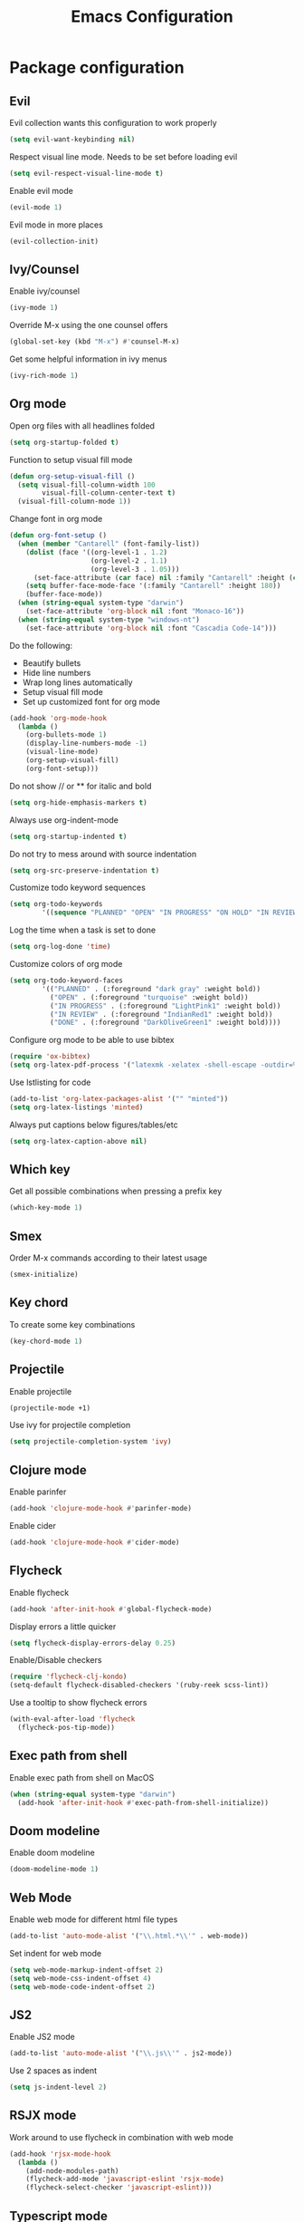 #+TITLE: Emacs Configuration

* Package configuration

** Evil

Evil collection wants this configuration to work properly

#+BEGIN_SRC emacs-lisp
(setq evil-want-keybinding nil)
#+END_SRC

Respect visual line mode. Needs to be set before loading evil

#+BEGIN_SRC emacs-lisp
(setq evil-respect-visual-line-mode t)
#+END_SRC

Enable evil mode

#+BEGIN_SRC emacs-lisp
(evil-mode 1)
#+END_SRC

Evil mode in more places

#+BEGIN_SRC emacs-lisp
(evil-collection-init)
#+END_SRC

** Ivy/Counsel

Enable ivy/counsel

#+BEGIN_SRC emacs-lisp
(ivy-mode 1)
#+END_SRC

Override M-x using the one counsel offers

#+BEGIN_SRC emacs-lisp
(global-set-key (kbd "M-x") #'counsel-M-x)
#+END_SRC

Get some helpful information in ivy menus

#+BEGIN_SRC emacs-lisp
(ivy-rich-mode 1)
#+END_SRC

** Org mode

Open org files with all headlines folded

#+BEGIN_SRC emacs-lisp
(setq org-startup-folded t)
#+END_SRC

Function to setup visual fill mode

#+BEGIN_SRC emacs-lisp
(defun org-setup-visual-fill ()
  (setq visual-fill-column-width 100
        visual-fill-column-center-text t)
  (visual-fill-column-mode 1))
#+END_SRC

Change font in org mode

#+BEGIN_SRC emacs-lisp
(defun org-font-setup ()
  (when (member "Cantarell" (font-family-list))
    (dolist (face '((org-level-1 . 1.2)
                    (org-level-2 . 1.1)
                    (org-level-3 . 1.05)))
      (set-face-attribute (car face) nil :family "Cantarell" :height (cdr face)))
    (setq buffer-face-mode-face '(:family "Cantarell" :height 180))
    (buffer-face-mode))
  (when (string-equal system-type "darwin")
    (set-face-attribute 'org-block nil :font "Monaco-16"))
  (when (string-equal system-type "windows-nt")
    (set-face-attribute 'org-block nil :font "Cascadia Code-14")))
#+END_SRC

Do the following:

- Beautify bullets
- Hide line numbers
- Wrap long lines automatically
- Setup visual fill mode
- Set up customized font for org mode

#+BEGIN_SRC emacs-lisp
(add-hook 'org-mode-hook
  (lambda ()
    (org-bullets-mode 1)
    (display-line-numbers-mode -1)
    (visual-line-mode)
    (org-setup-visual-fill)
    (org-font-setup)))
#+END_SRC

Do not show // or ** for italic and bold

#+BEGIN_SRC emacs-lisp
(setq org-hide-emphasis-markers t)
#+END_SRC

Always use org-indent-mode

#+BEGIN_SRC emacs-lisp
(setq org-startup-indented t)
#+END_SRC

Do not try to mess around with source indentation

#+BEGIN_SRC emacs-lisp
(setq org-src-preserve-indentation t)
#+END_SRC

Customize todo keyword sequences

#+BEGIN_SRC emacs-lisp
(setq org-todo-keywords
        '((sequence "PLANNED" "OPEN" "IN PROGRESS" "ON HOLD" "IN REVIEW" "DONE")))
#+END_SRC


Log the time when a task is set to done

#+BEGIN_SRC emacs-lisp
(setq org-log-done 'time)
#+END_SRC

Customize colors of org mode

#+BEGIN_SRC emacs-lisp
(setq org-todo-keyword-faces
        '(("PLANNED" . (:foreground "dark gray" :weight bold))
          ("OPEN" . (:foreground "turquoise" :weight bold))
          ("IN PROGRESS" . (:foreground "LightPink1" :weight bold))
          ("IN REVIEW" . (:foreground "IndianRed1" :weight bold))
          ("DONE" . (:foreground "DarkOliveGreen1" :weight bold))))
#+END_SRC

Configure org mode to be able to use bibtex

#+BEGIN_SRC emacs-lisp
(require 'ox-bibtex)
(setq org-latex-pdf-process '("latexmk -xelatex -shell-escape -outdir=%o %f"))
#+END_SRC

Use lstlisting for code

#+BEGIN_SRC emacs-lisp
(add-to-list 'org-latex-packages-alist '("" "minted"))
(setq org-latex-listings 'minted)
#+END_SRC

Always put captions below figures/tables/etc

#+BEGIN_SRC emacs-lisp
(setq org-latex-caption-above nil)
#+END_SRC

** Which key

Get all possible combinations when pressing a prefix key

#+BEGIN_SRC emacs-lisp
(which-key-mode 1)
#+END_SRC

** Smex

Order M-x commands according to their latest usage

#+BEGIN_SRC emacs-lisp
(smex-initialize)
#+END_SRC

** Key chord

To create some key combinations

#+BEGIN_SRC emacs-lisp
(key-chord-mode 1)
#+END_SRC

** Projectile

Enable projectile

#+BEGIN_SRC emacs-lisp
(projectile-mode +1)
#+END_SRC

Use ivy for projectile completion

#+BEGIN_SRC emacs-lisp
(setq projectile-completion-system 'ivy)
#+END_SRC

** Clojure mode

Enable parinfer

#+BEGIN_SRC emacs-lisp
(add-hook 'clojure-mode-hook #'parinfer-mode)
#+END_SRC

Enable cider

#+BEGIN_SRC emacs-lisp
(add-hook 'clojure-mode-hook #'cider-mode)
#+END_SRC

** Flycheck

Enable flycheck

#+BEGIN_SRC emacs-lisp
(add-hook 'after-init-hook #'global-flycheck-mode)
#+END_SRC

Display errors a little quicker

#+BEGIN_SRC emacs-lisp
(setq flycheck-display-errors-delay 0.25)
#+END_SRC

Enable/Disable checkers

#+BEGIN_SRC emacs-lisp
(require 'flycheck-clj-kondo)
(setq-default flycheck-disabled-checkers '(ruby-reek scss-lint))
#+END_SRC

Use a tooltip to show flycheck errors

#+BEGIN_SRC emacs-lisp
(with-eval-after-load 'flycheck
  (flycheck-pos-tip-mode))
#+END_SRC

** Exec path from shell

Enable exec path from shell on MacOS

#+BEGIN_SRC emacs-lisp
(when (string-equal system-type "darwin")
  (add-hook 'after-init-hook #'exec-path-from-shell-initialize))
#+END_SRC

** Doom modeline

Enable doom modeline

#+BEGIN_SRC emacs-lisp
(doom-modeline-mode 1)
#+END_SRC

** Web Mode

Enable web mode for different html file types

#+BEGIN_SRC emacs-lisp
(add-to-list 'auto-mode-alist '("\\.html.*\\'" . web-mode))
#+END_SRC

Set indent for web mode

#+BEGIN_SRC emacs-lisp
(setq web-mode-markup-indent-offset 2)
(setq web-mode-css-indent-offset 4)
(setq web-mode-code-indent-offset 2)
#+END_SRC

** JS2

Enable JS2 mode

#+BEGIN_SRC emacs-lisp
(add-to-list 'auto-mode-alist '("\\.js\\'" . js2-mode))
#+END_SRC

Use 2 spaces as indent

#+BEGIN_SRC emacs-lisp
(setq js-indent-level 2)
#+END_SRC

** RSJX mode

Work around to use flycheck in combination with web mode

#+BEGIN_SRC emacs-lisp
(add-hook 'rjsx-mode-hook
  (lambda ()
    (add-node-modules-path)
    (flycheck-add-mode 'javascript-eslint 'rsjx-mode)
    (flycheck-select-checker 'javascript-eslint)))
#+END_SRC

** Typescript mode

#+BEGIN_SRC emacs-lisp
(setq typescript-indent-level 2)
#+END_SRC

** LSP Mode

Enable LSP mode

#+BEGIN_SRC emacs-lisp
(add-hook 'ruby-mode-hook #'lsp)
(add-hook 'rjsx-mode-hook #'lsp)
(add-hook 'go-mode-hook #'lsp)
(add-hook 'typescript-mode-hook #'lsp)
(add-hook 'java-mode-hook #'lsp)
#+END_SRC

Enable which key integration

#+BEGIN_SRC emacs-lisp
(with-eval-after-load 'lsp-mode
  (add-hook 'lsp-mode-hook #'lsp-enable-which-key-integration))
#+END_SRC

Do not use lsp diagnostics

#+BEGIN_SRC emacs-lisp
(setq lsp-diagnostic-package :none)
#+END_SRC

** Company Mode

#+BEGIN_SRC emacs-lisp
(add-hook 'after-init-hook 'global-company-mode)
#+END_SRC

** NeoTree

Use icon theme

#+BEGIN_SRC emacs-lisp
(setq neo-theme 'icons)
#+END_SRC

** YAML mode

#+BEGIN_SRC emacs-lisp
(add-to-list 'auto-mode-alist '("\\.yml\\'" . yaml-mode))
#+END_SRC

** Ruby mode

Do not insert a magic comment

#+BEGIN_SRC emacs-lisp
(setq ruby-insert-encoding-magic-comment nil)
#+END_SRC

** Go mode

Change gofmt command to goimports

#+BEGIN_SRC emacs-lisp
(setq gofmt-command "goimports")
#+END_SRC

Execute gofmt before saving

#+BEGIN_SRC emacs-lisp
(add-hook 'before-save-hook 'gofmt-before-save)
#+END_SRC

** YASnippet

Enable YASnippet

#+BEGIN_SRC emacs-lisp
(yas-global-mode 1)
#+END_SRC

** CC mode

#+BEGIN_SRC emacs-lisp
(setq-default c-basic-offset 4)
#+END_SRC

* Emacs visual appearance

** General

Set window title to 'Emacs'

#+BEGIN_SRC emacs-lisp
(setq frame-title-format '("Emacs"))
#+END_SRC

Dark title bar makes emacs look much more beautiful

#+BEGIN_SRC emacs-lisp
(add-to-list 'default-frame-alist '(ns-appearance . dark))
#+END_SRC

Do not ring the bell at all

#+BEGIN_SRC emacs-lisp
(setq ring-bell-function 'ignore)
#+END_SRC

Don't show standard startup screen

#+BEGIN_SRC emacs-lisp
(setq inhibit-startup-screen t)
#+END_SRC

Hide the toolbar and scrollbar of emacs

#+BEGIN_SRC emacs-lisp
(tool-bar-mode -1)
(scroll-bar-mode -1)
#+END_SRC

** Editor

Show line numbers

#+BEGIN_SRC emacs-lisp
(global-display-line-numbers-mode 1)
#+END_SRC

Highlight current line

#+BEGIN_SRC emacs-lisp
(global-hl-line-mode 1)
#+END_SRC

Use Monaco for MacOS

#+BEGIN_SRC emacs-lisp
(cond
 ((string-equal system-type "darwin")
  (when (member "Monaco" (font-family-list))
    (set-frame-font "Monaco-16" t t)))
 ((string-equal system-type "windows-nt")
  (when (member "Cascadia Code" (font-family-list))
    (set-frame-font "Cascadia Code-14" t t))))
#+END_SRC

Highlight matching parenthesis

#+BEGIN_SRC emacs-lisp
(setq show-paren-style 'parenthesis)
(show-paren-mode 1)
#+END_SRC

Cursor should not blink at all

#+BEGIN_SRC emacs-lisp
(blink-cursor-mode 0)
#+END_SRC

** Theme

Use gruvbox dark as standard

#+BEGIN_SRC emacs-lisp
(load-theme 'gruvbox-dark-soft t)
#+END_SRC

Customize gruvbox theme

#+BEGIN_SRC emacs-lisp
(defun customize-gruvbox ()
    (custom-theme-set-faces
    'gruvbox-dark-soft
    '(org-block-begin-line ((t (:foreground "#796D64" :background "#32302f"))))
    '(org-block-end-line ((t (:foreground "#796D64" :background "#32302f"))))))
(customize-gruvbox)
#+END_SRC

* Emacs behaviour

Load custom behaviour if present

#+BEGIN_SRC emacs-lisp
(load (expand-file-name (concat user-emacs-directory "user.el")) t)
#+END_SRC

Do not create backup files

#+BEGIN_SRC emacs-lisp
(setq-default backup-inhibited t)
(setq create-lockfiles nil)
#+END_SRC

Ask for confirmation before killing emacs

#+BEGIN_SRC emacs-lisp
(setq confirm-kill-emacs (lambda (prompt) (y-or-n-p "Really want to exit? ")))
#+END_SRC

Start with maximized frame

#+BEGIN_SRC emacs-lisp
(toggle-frame-maximized)
#+END_SRC

Do not use --dired option for ls when using macOS

#+BEGIN_SRC emacs-lisp
(when (string-equal system-type "darwin")
  (setq dired-use-ls-dired nil))
#+END_SRC

In case two dired windows are open, try to automatically use the path of the other
window when moving or copying files.

#+BEGIN_SRC emacs-lisp
(setq dired-dwim-target t)
#+END_SRC

Always use spaces

#+BEGIN_SRC emacs-lisp
(setq-default indent-tabs-mode nil)
#+END_SRC

* Custom commands

Quickly switch to previous buffer

#+BEGIN_SRC emacs-lisp
(defun switch-to-previous-buffer ()
  "Switch to previously open buffer. Repeated invocations toggle between the two most recently open buffers."
  (interactive)
  (switch-to-buffer (other-buffer (current-buffer) 1)))
#+END_SRC

Open frequently used directories/files in dired

#+BEGIN_SRC emacs-lisp
(defun open-org-directory ()
  "Open org directory in dired"
  (interactive)
  (dired org-directory))

(defun open-emacs-home ()
  "Open emacs home in dired"
  (interactive)
  (dired user-emacs-directory))

(defun open-emacs-settings ()
  "Open settings.org"
  (interactive)
  (find-file (concat user-emacs-directory "settings.org")))
#+END_SRC

Quickly switch between light and dark themes

#+BEGIN_SRC emacs-lisp
(defun switch-light-theme ()
  (interactive)
  (load-theme 'gruvbox-light-hard))

(defun switch-dark-theme ()
  (interactive)
  (load-theme 'gruvbox-dark-soft)
  (customize-gruvbox))
#+END_SRC

Insert a source code block in org mode

#+BEGIN_SRC emacs-lisp
(defun org-insert-src-block (src-code-type)
  (interactive "sLanguage: ")
  (progn
    (insert (format "#+BEGIN_SRC %s\n" src-code-type))
    (newline-and-indent)
    (insert "#+END_SRC")
    (newline-and-indent)
    (previous-line 2)))
#+END_SRC

#+BEGIN_SRC emacs-lisp
(defun switch-to-scratch-buffer ()
  (interactive)
  (switch-to-buffer "*scratch*"))
#+END_SRC

* Keybindings

Map meta to cmd on MacOS

#+BEGIN_SRC emacs-lisp
(cond
 ((string-equal system-type "darwin")
  (setq mac-command-modifier 'meta
	mac-option-modifier 'none
	default-input-method "MacOSX")))
#+END_SRC

Use jk instead of ESC in evil mode

#+BEGIN_SRC emacs-lisp
(key-chord-define evil-insert-state-map "jk" #'evil-normal-state)
#+END_SRC

Define all global keybindings that start with SPC

#+BEGIN_SRC emacs-lisp
(general-define-key
 :states '(normal visual emacs motion)
 :keymaps 'override
 :prefix "SPC"
 "" nil
 "." '(counsel-find-file :which-key "Find file")
 "," '(switch-to-previous-buffer :which-key "Switch to previous buffer")
 "<" '(counsel-switch-buffer :which-key "Show all buffers")
 "x" '(switch-to-scratch-buffer :which-key "Switch to *scratch* buffer")
 "d" '(dired :which-key "Open dired")
 "g" '(magit :which-key "Open magit")
 "t" '(neotree-toggle :which-key "Toggle neotree")
 "p" '(:keymap projectile-command-map :which-key "Projectile commands")
 "c" '(:ignore t :which-key "Code commands")
 "s" '(swiper :which-key "Swiper")
 "c l" '(:keymap lsp-command-map :package lsp-mode :which-key "LSP commands")
 "p a" '(projectile-add-known-project :which-key "Add new project")
 "b" '(:ignore t :which-key "Buffers")
 "b k" '(kill-current-buffer :which-key "Kill buffer")
 "b r" '(revert-buffer :which-key "Revert buffer")
 "w" '(:ignore t :which-key "Window management")
 "w v" '(split-window-right :which-key "Split window vertically")
 "w s" '(split-window-below :which-key "Split window horizontally")
 "w h" '(evil-window-left :which-key "Move to left window")
 "w j" '(evil-window-down :which-key "Move to lower window")
 "w k" '(evil-window-up :which-key "Move to upper window")
 "w l" '(evil-window-right :which-key "Move to right window")
 "w q" '(evil-window-delete :which-key "Delete a window")
 "w o" '(delete-other-windows :which-key "Delete all other windows")
 "f" '(:ignore t :which-key "File operations")
 "f h" '(open-emacs-home :which-key "Open emacs.d folder")
 "f c" '(open-emacs-settings :which-key "Open emacs settings.org")
 "q" '(save-buffers-kill-terminal :which-key "Quit Emacs"))
#+END_SRC

Insert code in org mode

#+BEGIN_SRC emacs-lisp
(general-define-key
 :prefix "SPC"
 :states 'normal
 :keymaps 'org-mode-map
 "i" '(:ignore t :which-key "Insert")
 "i c" '(org-insert-src-block :which-key "Insert SRC block"))
#+END_SRC

Moving around in ivy

#+BEGIN_SRC emacs-lisp
(general-define-key
 :keymaps 'ivy-minibuffer-map
 "C-j" #'ivy-next-line
 "C-k" #'ivy-previous-line)

(general-define-key
 :keymaps 'ivy-switch-buffer-map
 "C-j" #'ivy-next-line
 "C-k" #'ivy-previous-line
 "C-d" #'ivy-switch-buffer-kill)
#+END_SRC

Completion keybinding

#+BEGIN_SRC emacs-lisp
(general-define-key
 :states 'insert
 "C-SPC" '(company-complete :which-key "Search for completions")
 "C-n" #'company-select-next
 "C-p" #'company-select-previous
 "C-j" #'company-select-next
 "C-k" #'company-select-previous)
#+END_SRC

Web mode keybindings

#+BEGIN_SRC emacs-lisp
(general-define-key
 :prefix "SPC"
 :states 'normal
 :keymaps 'web-mode-map
 "c j" '(web-mode-navigate :which-key "Jump to opening / closing block")
 "c f" '(web-mode-fold-or-unfold :which-key "Fold or unfold")
 "c ;" '(web-mode-comment-or-uncomment :which-key "Comment or uncomment"))
#+END_SRC

Clojure mode keybindings

#+BEGIN_SRC emacs-lisp
(general-define-key
 :prefix "SPC"
 :states 'normal
 :keymaps 'clojure-mode-map
 "c a" '(clojure-align :which-key "Vertical align")
 "c t" '(clojure-thread :which-key "Thread a form")
 "c u" '(clojure-unwind :which-key "Unwind a form")
 "c p" '(clojure-cycle-privacy :which-key "Toggle privacy of def/defn")
 "c r" '(clojure-rename-ns-alias :which-key "Rename alias"))
#+END_SRC

Set neotree keybindings

#+BEGIN_SRC emacs-lisp
(general-define-key
 :states 'normal
 :keymaps 'neotree-mode-map
 "RET" 'neotree-enter
 "q" 'neotree-hide
 "A" 'neotree-stretch-toggle
 "H" 'neotree-hidden-file-toggle)
#+END_SRC

Set evil-nerd-commenter keybinding

#+BEGIN_SRC emacs-lisp
(general-define-key
 :states '(normal insert visual emacs motion)
 "M-;" 'evilnc-comment-or-uncomment-lines)
#+END_SRC
